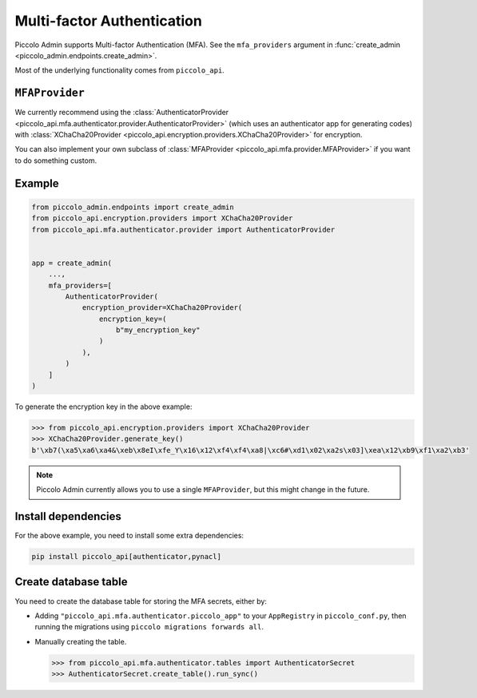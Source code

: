 Multi-factor Authentication
===========================

Piccolo Admin supports Multi-factor Authentication (MFA). See the
``mfa_providers`` argument in :func:`create_admin <piccolo_admin.endpoints.create_admin>`.

Most of the underlying functionality comes from ``piccolo_api``.

``MFAProvider``
---------------

We currently recommend using the :class:`AuthenticatorProvider <piccolo_api.mfa.authenticator.provider.AuthenticatorProvider>`
(which uses an authenticator app for generating codes) with
:class:`XChaCha20Provider <piccolo_api.encryption.providers.XChaCha20Provider>`
for encryption.

You can also implement your own subclass of :class:`MFAProvider <piccolo_api.mfa.provider.MFAProvider>`
if you want to do something custom.

Example
-------

.. code-block:: python

    from piccolo_admin.endpoints import create_admin
    from piccolo_api.encryption.providers import XChaCha20Provider
    from piccolo_api.mfa.authenticator.provider import AuthenticatorProvider


    app = create_admin(
        ...,
        mfa_providers=[
            AuthenticatorProvider(
                encryption_provider=XChaCha20Provider(
                    encryption_key=(
                        b"my_encryption_key"
                    )
                ),
            )
        ]
    )

To generate the encryption key in the above example:

.. code-block:: pycon

    >>> from piccolo_api.encryption.providers import XChaCha20Provider
    >>> XChaCha20Provider.generate_key()
    b'\xb7(\xa5\xa6\xa4&\xeb\x8eI\xfe_Y\x16\x12\xf4\xf4\xa8|\xc6#\xd1\x02\xa2s\x03]\xea\x12\xb9\xf1\xa2\xb3'

.. note::
    Piccolo Admin currently allows you to use a single ``MFAProvider``, but
    this might change in the future.

Install dependencies
--------------------

For the above example, you need to install some extra dependencies:

.. code-block:: bash

    pip install piccolo_api[authenticator,pynacl]

Create database table
---------------------

You need to create the database table for storing the MFA secrets, either by:

* Adding ``"piccolo_api.mfa.authenticator.piccolo_app"`` to your ``AppRegistry``
  in ``piccolo_conf.py``, then running the migrations using
  ``piccolo migrations forwards all``.
* Manually creating the table.

  .. code-block:: pycon

    >>> from piccolo_api.mfa.authenticator.tables import AuthenticatorSecret
    >>> AuthenticatorSecret.create_table().run_sync()
